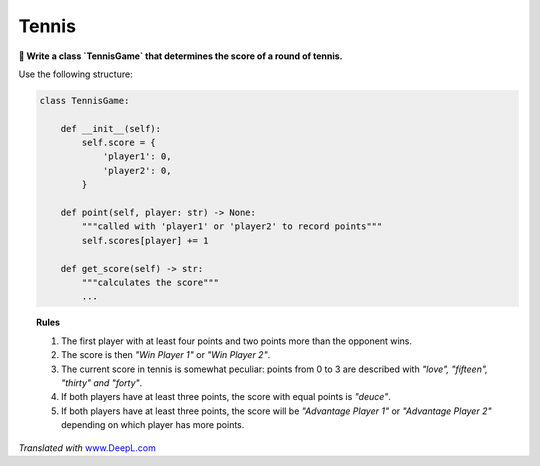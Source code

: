 Tennis
======

**🎯 Write a class `TennisGame` that determines the score of a round of tennis.**

Use the following structure:

.. code:: python3

   class TennisGame:

       def __init__(self):
           self.score = {
               'player1': 0,
               'player2': 0,
           }

       def point(self, player: str) -> None:
           """called with 'player1' or 'player2' to record points"""
           self.scores[player] += 1

       def get_score(self) -> str:
           """calculates the score"""
           ...


.. topic:: Rules

   1. The first player with at least four points and two points more than the opponent wins.
   2. The score is then *"Win Player 1"* or *"Win Player 2"*.
   3. The current score in tennis is somewhat peculiar: points from 0 to 3 are described with *"love", "fifteen", "thirty" and "forty"*.
   4. If both players have at least three points, the score with equal points is *"deuce"*.
   5. If both players have at least three points, the score will be *"Advantage Player 1"* or *"Advantage Player 2"* depending on which player has more points.

*Translated with* `www.DeepL.com <www.DeepL.com/Translator>`__

